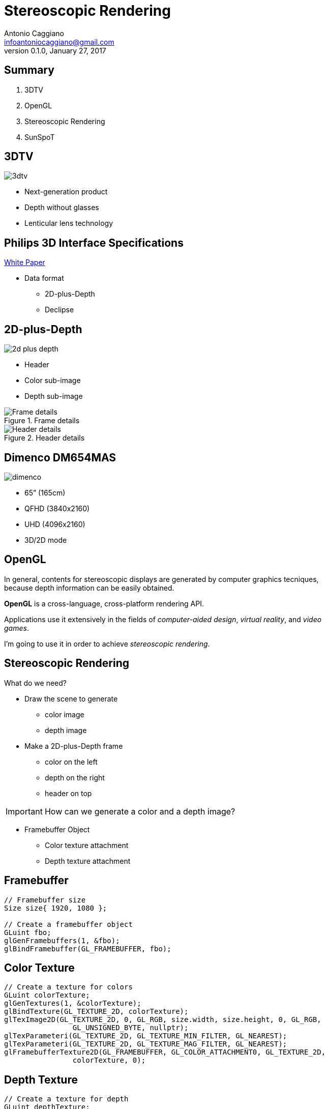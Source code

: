Stereoscopic Rendering
======================
:author:    Antonio Caggiano
:email:     infoantoniocaggiano@gmail.com
:revdate:   January 27, 2017
:revnumber: 0.1.0
:backend:   slidy
:max-width: 45em
:data-uri:
:icons:




Summary
--------
[role="incremental"]
. 3DTV
. OpenGL
. Stereoscopic Rendering
. SunSpoT


3DTV
----
image::images/3dtv.png[float="right"]

[role="incremental"]
- Next-generation product
- Depth without glasses
- Lenticular lens technology


Philips 3D Interface Specifications
-----------------------------------
https://www.vrlab.ctw.utwente.nl/eq/Documentation/3ddisplay_3DInterfaceWhitePaper.pdf[White Paper]

[role="incremental"]
- Data format
[role="incremental"]
  * 2D-plus-Depth
  * Declipse


2D-plus-Depth
-------------
image::images/2d-plus-depth.png[float="right"]

[role="incremental"]
- Header
- Color sub-image
- Depth sub-image

[role="incremental"]
.Frame details
image::images/2d-plus-depth-details.png[Frame details]

[role="incremental"]
.Header details
image::images/2d-plus-depth-header.png[Header details]


Dimenco DM654MAS
----------------
image::images/dimenco.png[float="right"]

[role="incremental"]
- 65” (165cm)
- QFHD (3840x2160)
- UHD (4096x2160)
- 3D/2D mode


OpenGL
------
In general, contents for stereoscopic displays are generated
by computer graphics tecniques, because depth
information can be easily obtained.

*OpenGL* is a cross-language, cross-platform rendering API.

Applications use it extensively in the fields of _computer-aided
design_, _virtual reality_, and _video games_.

I'm going to use it in order to achieve _stereoscopic rendering_.

Stereoscopic Rendering
----------------------
What do we need?
[role="incremental"]
- Draw the scene to generate
  * color image
  * depth image
[role="incremental"]
- Make a 2D-plus-Depth frame
  * color on the left
  * depth on the right
  * header on top

[role="incremental"]
IMPORTANT: How can we generate a color and a depth image?
[role="incremental"]
- Framebuffer Object
  * Color texture attachment
  * Depth texture attachment


Framebuffer
-----------
[source,cpp]
---------------------------------------------------------------------
// Framebuffer size
Size size{ 1920, 1080 };

// Create a framebuffer object
GLuint fbo;
glGenFramebuffers(1, &fbo);
glBindFramebuffer(GL_FRAMEBUFFER, fbo);
---------------------------------------------------------------------

Color Texture
-------------
[source,cpp]
---------------------------------------------------------------------
// Create a texture for colors
GLuint colorTexture;
glGenTextures(1, &colorTexture);
glBindTexture(GL_TEXTURE_2D, colorTexture);
glTexImage2D(GL_TEXTURE_2D, 0, GL_RGB, size.width, size.height, 0, GL_RGB,
		GL_UNSIGNED_BYTE, nullptr);
glTexParameteri(GL_TEXTURE_2D, GL_TEXTURE_MIN_FILTER, GL_NEAREST);
glTexParameteri(GL_TEXTURE_2D, GL_TEXTURE_MAG_FILTER, GL_NEAREST);
glFramebufferTexture2D(GL_FRAMEBUFFER, GL_COLOR_ATTACHMENT0, GL_TEXTURE_2D,
		colorTexture, 0);
---------------------------------------------------------------------

Depth Texture
-------------
[source,cpp]
---------------------------------------------------------------------
// Create a texture for depth
GLuint depthTexture;
glGenTextures(1, &depthTexture);
glBindTexture(GL_TEXTURE_2D, depthTexture);
glTexImage2D(GL_TEXTURE_2D, 0, GL_DEPTH_COMPONENT, size.width, size.height,
		0, GL_DEPTH_COMPONENT, GL_UNSIGNED_BYTE, nullptr);
glTexParameteri(GL_TEXTURE_2D, GL_TEXTURE_MIN_FILTER, GL_NEAREST);
glTexParameteri(GL_TEXTURE_2D, GL_TEXTURE_MAG_FILTER, GL_NEAREST);
glFramebufferTexture2D(GL_FRAMEBUFFER, GL_DEPTH_ATTACHMENT, GL_TEXTURE_2D,
		depthTexture, 0);
---------------------------------------------------------------------

Error Check
-----------
[source,cpp]
---------------------------------------------------------------------
if (glCheckFramebufferStatus(GL_FRAMEBUFFER) == GL_FRAMEBUFFER_COMPLETE) {
	std::cout << "Framebuffer created\n";
	glBindFramebuffer(GL_FRAMEBUFFER, 0);
}
else {
	glDeleteTextures(1, &depthTexture);
	glDeleteTextures(1, &colorTexture);
	glDeleteFramebuffers(1, &fbo);
	glBindFramebuffer(GL_FRAMEBUFFER, 0);
	throw FramebufferException{ "Creation failed" };
}
---------------------------------------------------------------------

Draw on the Framebuffer
-----------------------
[source,cpp]
---------------------------------------------------------------------
glEnable(GL_DEPTH_TEST);
glBindFramebuffer(GL_FRAMEBUFFER, fbo);
glViewport(0, 0, size.width, size.height);
/*
	Drawing commands ...
*/
glBindFramebuffer(GL_FRAMEBUFFER, 0);
---------------------------------------------------------------------

Phong Reflection Model
----------------------
.Ambient + Diffuse + Specular = Phong Reflection
image::images/phong.png[]

[source,cpp]
---------------------------------------------------------------------
// GLSL code
const float zero = 0.0f;
const float one = 1.0f;

struct Material {
	vec3 ambient;
	vec3 diffuse;
	vec3 specular;
	float shininess;
	sampler2D diffuseMap;
	sampler2D specularMap;
};

struct Light {
	vec3 position;
	vec3 ambient;
	vec3 diffuse;
	vec3 specular;
};

struct Camera {
	vec3 position;
};

uniform Light light;
uniform Camera camera;
uniform Material material;

in vec3 position;
in vec3 normal;
in vec2 texCoords;

out vec4 color;

void main()
{
	vec3 fragment = vec3(texture(material.diffuseMap, texCoords));

	vec3 ambient = light.ambient * material.ambient * fragment;

	vec3 lightDirection = normalize(light.position - position);
	float diffuseFactor = max(dot(normal, lightDirection), zero);
	vec3 diffuse = diffuseFactor * light.diffuse * material.diffuse * fragment;

	vec3 cameraDirection = normalize(camera.position - position);
	vec3 reflectDirection = reflect(-lightDirection, normal); 
	float specularFactor = pow(max(dot(cameraDirection, reflectDirection), zero),
			material.shininess);
	vec3 specular = specularFactor * light.specular * material.specular *
			vec3(texture(material.specularMap, texCoords));

	color = vec4(ambient + diffuse + specular, one);
}
---------------------------------------------------------------------

Render Passes
-------------
[role="incremental"]
. Draw the scene on the framebuffer
[role="incremental"]
. Draw the frame on the default framebuffer
  * Color on the left
  * Depth on the right
  * Header on top

[role="incremental"]
IMPORTANT: How do we draw a texture on the default framebuffer?
[role="incremental"]
- A quad and two viewports!

Quad
----
[source,cpp]
---------------------------------------------------------------------
GLuint quadVBO; // Generate a vertex buffer object
glGenBuffers(1, &quadVBO);

GLuint quadEBO; // Generate a element buffer object
glGenBuffers(1, &quadEBO);

GLuint quadVAO; // Generate a vertex array object
glGenVertexArrays(1, &quadVAO);
glBindVertexArray(quadVAO);

// Copy the vertices in the buffer
glBindBuffer(GL_ARRAY_BUFFER, quadVBO);
GLfloat vertices[] = {
	// Positions  // TexCoords
	-1.0f, -1.0f, 0.0, 0.0, // Bottom left
	 1.0f, -1.0f, 1.0, 0.0, // Bottom right
	 1.0f,  1.0f, 1.0, 1.0, // Top right
	-1.0f,  1.0f, 0.0, 1.0  // Top left
};
glBufferData(GL_ARRAY_BUFFER, sizeof vertices, vertices, GL_STATIC_DRAW);

// Copy the indices in the buffer
glBindBuffer(GL_ELEMENT_ARRAY_BUFFER, quadEBO);
GLuint indices[] = {
	0, 1, 2,
	0, 2, 3
};
glBufferData(GL_ELEMENT_ARRAY_BUFFER, sizeof indices, indices, GL_STATIC_DRAW);

// Specify the vertex shader input in the form of vertex attributes
glVertexAttribPointer(0, 2, GL_FLOAT, GL_FALSE, 4 * sizeof(GLfloat),
		(GLvoid *)0);
glEnableVertexAttribArray(0);
glVertexAttribPointer(1, 2, GL_FLOAT, GL_FALSE, 4 * sizeof(GLfloat),
		(GLvoid *)(2 * sizeof(GLfloat)));
glEnableVertexAttribArray(1);

glBindVertexArray(0);
---------------------------------------------------------------------

Draw on the default framebuffer
-------------------------------
[source,cpp]
---------------------------------------------------------------------
Size windowSize{ 3840, 2160 };
glDisable(GL_DEPTH_TEST);
glBindVertexArray(quadVAO);
glViewport(0, 0, windowSize.width / 2, windowSize.height);
/*
	Draw the color texture ...
*/
glViewport(windowSize.width / 2, 0, windowSize.width / 2, windowSize.height);
/*
	Draw the depth texture ...
*/
glBindVertexArray(0);
---------------------------------------------------------------------

Draw the color texture and the header
-------------------------------------
The header texture will be _clamped to edge_.
[source,c]
---------------------------------------------------------------------
// GLSL code
uniform sampler2D colorTexture;
uniform sampler2D headerTexture;
uniform vec2 frameSize;

in vec2 texCoords;

out vec4 color;

void main()
{
	vec2 headerCoords = vec2(texCoords.x, texCoords.y * frameSize.y);
	vec2 header = texture(headerTexture, headerCoords);
	color = texture(colorTexture, texCoords);
	color.b = header.r != 1.0 ? header.b : color.b;
}
---------------------------------------------------------------------

Draw the depth texture
----------------------
The Philips white paper contains a section with a formula which helps
us to translate a depth value within the [0,1] range into a [0, 255]
_disparity_ suitable for the 2D-plus-Depth format.

[source,c]
---------------------------------------------------------------------
// GLSL code

// Philips white paper constants
const float Zd = 0.467481; // Display pane depth
const float vz = 7.655192; // View distance in coordinate units
const float M = -1960.37; // Linear function multiplier
const float C = 127.5; // Linear function constant

uniform sampler2D depthTexture;

in vec2 texCoords;

out vec4 color;

// Philips white paper formula
float disparity(float z)
{
	z = (z + 1.0f) / 2.0f;
	return (M * (1.0f - vz / (z - Zd + vz)) + C);
}

void main()
{
	color = texture(depthTexture, texCoords);
	color.r = color.g = color.b = disparity(color.r);
}
---------------------------------------------------------------------

SunSpoT
-------
image::images/sunspot.png[float="right"]

3D engine written in C++

[role="incremental"]
- Open-source
- Cross-platform
- Obj loader
- Phong lighting model

[role="incremental"]
https://github.com/Fahien/sunspot[Fork it on GitHub!]
